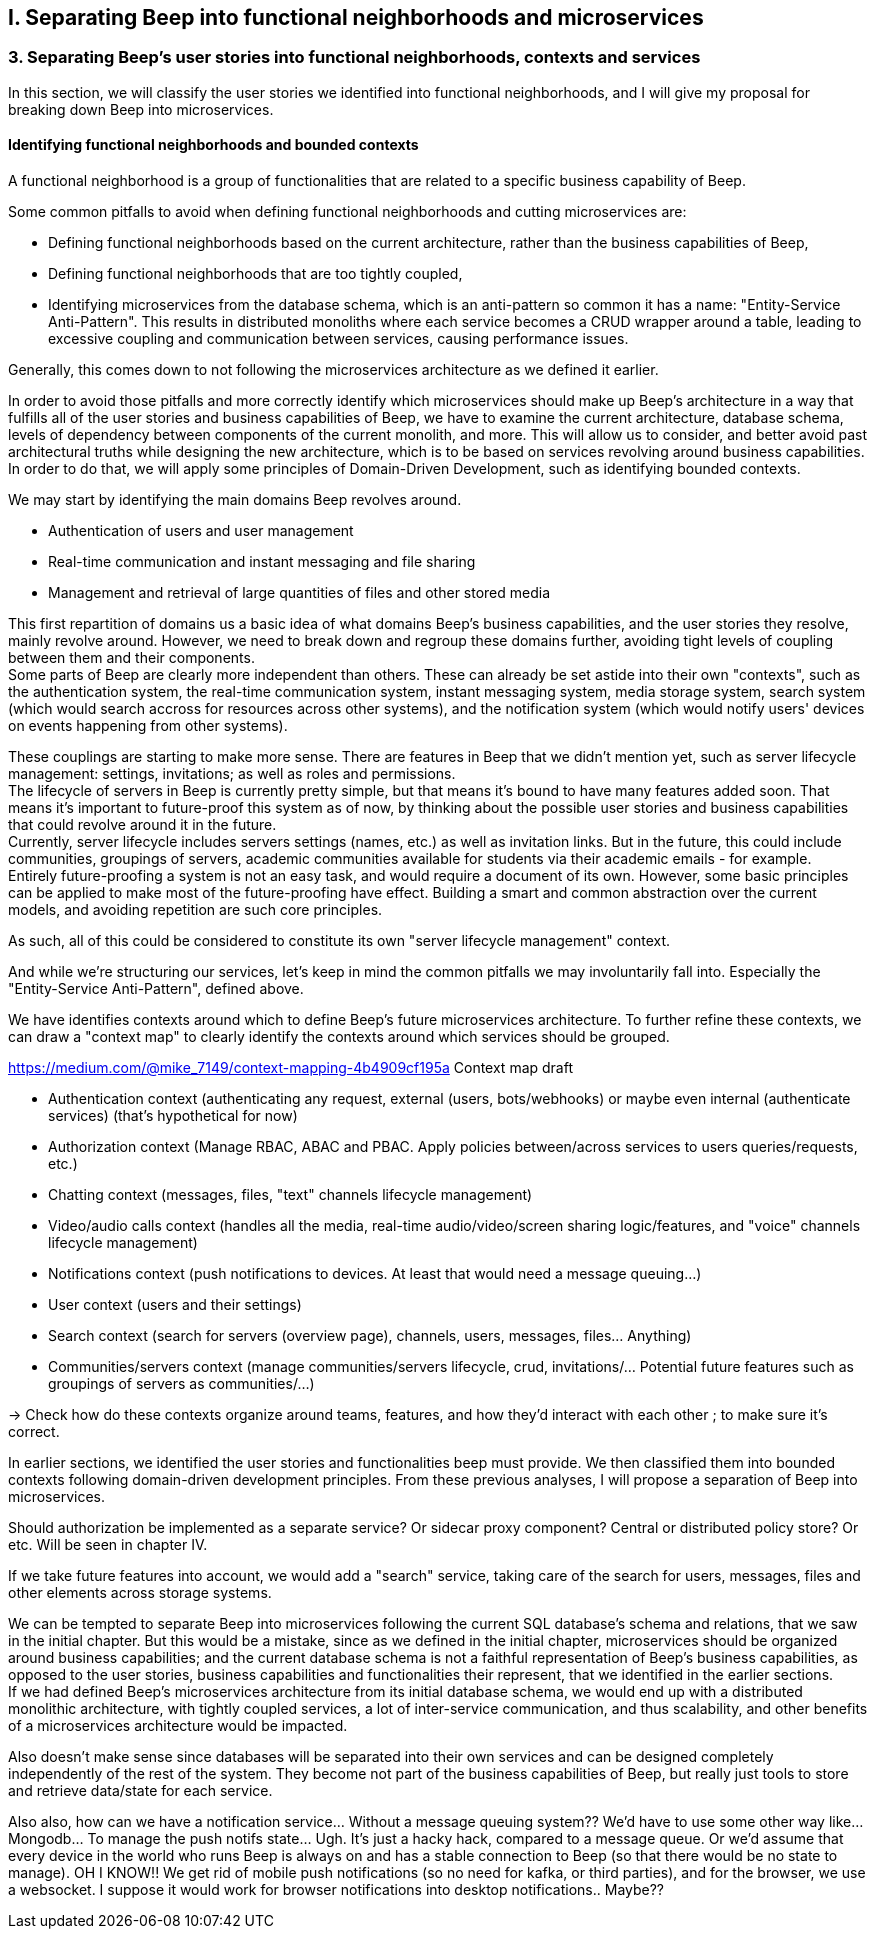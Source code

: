 == I. Separating Beep into functional neighborhoods and microservices

=== 3. Separating Beep's user stories into functional neighborhoods, contexts and services

In this section, we will classify the user stories we identified into functional neighborhoods, and I will give my proposal for breaking down Beep into microservices.

==== Identifying functional neighborhoods and bounded contexts

A functional neighborhood is a group of functionalities that are related to a specific business capability of Beep.
// Is it a bit late to define this term? Or is it good here? Follow where each term is defined. Also add them to the glossary? If we assume the reader doesn't know these terms? See how it's done in academics. Who would read this?
// This definition is worth nothing if "business capability" isn't defined earlier.

Some common pitfalls to avoid when defining functional neighborhoods and cutting microservices are:

- Defining functional neighborhoods based on the current architecture, rather than the business capabilities of Beep,
- Defining functional neighborhoods that are too tightly coupled,
- Identifying microservices from the database schema, which is an anti-pattern so common it has a name: "Entity-Service Anti-Pattern". This results in distributed monoliths where each service becomes a CRUD wrapper around a table, leading to excessive coupling and communication between services, causing performance issues.

Generally, this comes down to not following the microservices architecture as we defined it earlier.

In order to avoid those pitfalls and more correctly identify which microservices should make up Beep's architecture in a way that fulfills all of the user stories and business capabilities of Beep, we have to examine the current architecture, database schema, levels of dependency between components of the current monolith, and more. This will allow us to consider, and better avoid past architectural truths while designing the new architecture, which is to be based on services revolving around business capabilities. In order to do that, we will apply some principles of Domain-Driven Development, such as identifying bounded contexts.

// Idea: presenting a view of the current database schema before this section could help identify tight couplings, and thus help group stuff(?) into services? Maybe? Explore this possibility.

//TODO: review DDD to see where this part (right below) needs rethinking. Also define DDD somewhere. Glossary+linkreference to it.

We may start by identifying the main domains Beep revolves around.

- Authentication of users and user management
- Real-time communication and instant messaging and file sharing
- Management and retrieval of large quantities of files and other stored media

This first repartition of domains us a basic idea of what domains Beep's business capabilities, and the user stories they resolve, mainly revolve around. However, we need to break down and regroup these domains further, avoiding tight levels of coupling between them and their components. +
Some parts of Beep are clearly more independent than others. These can already be set astide into their own "contexts", such as the authentication system, the real-time communication system, instant messaging system, media storage system, search system (which would search accross for resources across other systems), and the notification system (which would notify users' devices on events happening from other systems). +

These couplings are starting to make more sense. There are features in Beep that we didn't mention yet, such as server lifecycle management: settings, invitations; as well as roles and permissions. +
The lifecycle of servers in Beep is currently pretty simple, but that means it's bound to have many features added soon. That means it's important to future-proof this system as of now, by thinking about the possible user stories and business capabilities that could revolve around it in the future. +
Currently, server lifecycle includes servers settings (names, etc.) as well as invitation links. But in the future, this could include communities, groupings of servers, academic communities available for students via their academic emails - for example. +
Entirely future-proofing a system is not an easy task, and would require a document of its own. However, some basic principles can be applied to make most of the future-proofing have effect. Building a smart and common abstraction over the current models, and avoiding repetition are such core principles. +

As such, all of this could be considered to constitute its own "server lifecycle management" context.

And while we're structuring our services, let's keep in mind the common pitfalls we may involuntarily fall into. Especially the "Entity-Service Anti-Pattern", defined above.

We have identifies contexts around which to define Beep's future microservices architecture. To further refine these contexts, we can draw a "context map" to clearly identify the contexts around which services should be grouped.

//Review DDD's bounded contexts around here.

//We will apply principles of DDD (such as bounded contexts) and ... to... avoid...
//TODO: draw a "context map"!! To clearly identify the contexts around which services should be grouped.
https://medium.com/@mike_7149/context-mapping-4b4909cf195a
Context map draft

- Authentication context (authenticating any request, external (users, bots/webhooks) or maybe even internal (authenticate services) (that's hypothetical for now)
- Authorization context (Manage RBAC, ABAC and PBAC. Apply policies between/across services to users queries/requests, etc.)
- Chatting context (messages, files, "text" channels lifecycle management)
- Video/audio calls context (handles all the media, real-time audio/video/screen sharing logic/features, and "voice" channels lifecycle management)
- Notifications context (push notifications to devices. At least that would need a message queuing...)
- User context (users and their settings)
- Search context (search for servers (overview page), channels, users, messages, files... Anything)
- Communities/servers context (manage communities/servers lifecycle, crud, invitations/... Potential future features such as groupings of servers as communities/...)

-> Check how do these contexts organize around teams, features, and how they'd interact with each other ; to make sure it's correct.

// /!\ https://medium.com/@vladikk.com/bounded-contexts-are-not-microservices-ead44b8d6e35 Bounded context != microservice.. Be CAUTIOUS! Review DD and rethink what you're doing? Define a basic ubiquitous language for Beep? In the component diagram(), for the interfaces?) maybe?

In earlier sections, we identified the user stories and functionalities beep must provide. We then classified them into bounded contexts following domain-driven development principles. From these previous analyses, I will propose a separation of Beep into microservices.

Should authorization be implemented as a separate service? Or sidecar proxy component? Central or distributed policy store? Or etc. Will be seen in chapter IV.

If we take future features into account, we would add a "search" service, taking care of the search for users, messages, files and other elements across storage systems.

We can be tempted to separate Beep into microservices following the current SQL database's schema and relations, that we saw in the initial chapter. But this would be a mistake, since as we defined in the initial chapter, microservices should be organized around business capabilities; and the current database schema is not a faithful representation of Beep's business capabilities, as opposed to the user stories, business capabilities and functionalities their represent, that we identified in the earlier sections. +
If we had defined Beep's microservices architecture from its initial database schema, we would end up with a distributed monolithic architecture, with tightly coupled services, a lot of inter-service communication, and thus scalability, and other benefits of a microservices architecture would be impacted.

Also doesn't make sense since databases will be separated into their own services and can be designed completely independently of the rest of the system. They become not part of the business capabilities of Beep, but really just tools to store and retrieve data/state for each service.

Also also, how can we have a notification service... Without a message queuing system?? We'd have to use some other way like... Mongodb... To manage the push notifs state... Ugh. It's just a hacky hack, compared to a message queue. Or we'd assume that every device in the world who runs Beep is always on and has a stable connection to Beep (so that there would be no state to manage).
OH I KNOW!! We get rid of mobile push notifications (so no need for kafka, or third parties), and for the browser, we use a websocket. I suppose it would work for browser notifications into desktop notifications.. Maybe??
